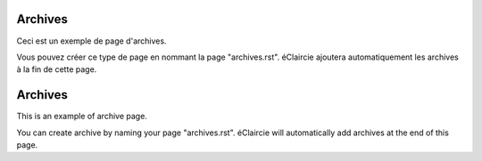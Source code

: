 .. lang:: fr

Archives
%%%%%%%%

Ceci est un exemple de page d'archives.

Vous pouvez créer ce type de page en nommant la page "archives.rst".
éClaircie ajoutera automatiquement les archives à la fin de cette page.

.. lang:: en

Archives
%%%%%%%%

This is an example of archive page.

You can create archive by naming your page "archives.rst".
éClaircie will automatically add archives at the end of this page.

